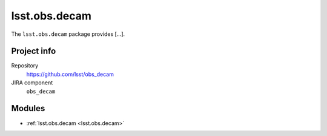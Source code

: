 .. _lsst.obs.decam:

.. Title is the EUPS package name

##############
lsst.obs.decam
##############

.. Sentence/short paragraph describing what the package is for.

The ``lsst.obs.decam`` package provides [...].

Project info
============

Repository
   https://github.com/lsst/obs_decam

JIRA component
   ``obs_decam``

Modules
=======

.. Link to Python module landing pages (same as in manifest.yaml)

- :ref:`lsst.obs.decam <lsst.obs.decam>`

